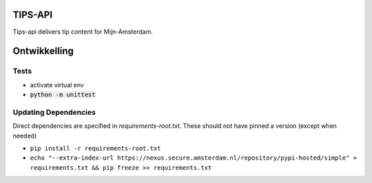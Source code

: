 TIPS-API
--------

Tips-api delivers tip content for Mijn-Amsterdam.

Ontwikkelling
-------------

Tests
=====
* activate virtual env
* :code:`python -m unittest`


Updating Dependencies
=====================
Direct dependencies are specified in `requirements-root.txt`. These should not have pinned a version (except when needed)

* ``pip install -r requirements-root.txt``
* ``echo "--extra-index-url https://nexus.secure.amsterdam.nl/repository/pypi-hosted/simple" > requirements.txt && pip freeze >> requirements.txt``

